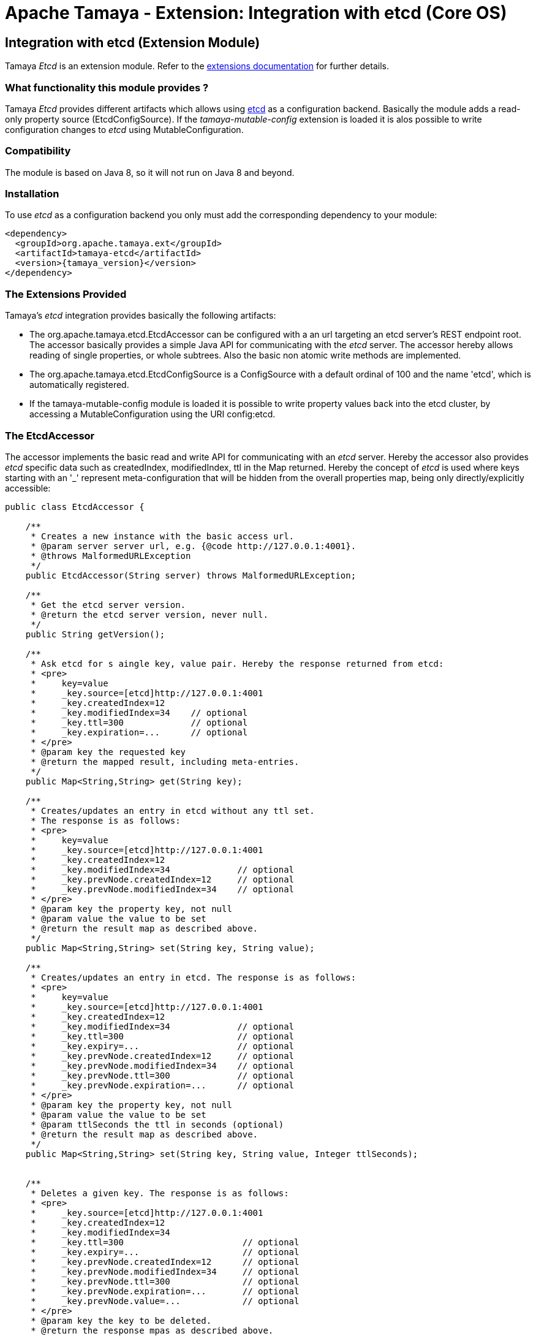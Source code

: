 :jbake-type: page
:jbake-status: published

= Apache Tamaya - Extension: Integration with etcd (Core OS)

toc::[]


[[Etcd]]
== Integration with etcd (Extension Module)
Tamaya _Etcd_ is an extension module. Refer to the link:../extensions.html[extensions documentation] for further details.

=== What functionality this module provides ?

Tamaya _Etcd_ provides different artifacts which allows using link:https://github.com/coreos/etcd[etcd] as a
configuration backend. Basically the module adds a read-only property source (+EtcdConfigSource+). If
the _tamaya-mutable-config_ extension is loaded it is alos possible to write configuration
changes to _etcd_ using +MutableConfiguration+.


=== Compatibility

The module is based on Java 8, so it will not run on Java 8 and beyond.


=== Installation

To use _etcd_ as a configuration backend you only must add the corresponding dependency to
your module:

[source, xml]
-----------------------------------------------
<dependency>
  <groupId>org.apache.tamaya.ext</groupId>
  <artifactId>tamaya-etcd</artifactId>
  <version>{tamaya_version}</version>
</dependency>
-----------------------------------------------


=== The Extensions Provided

Tamaya's _etcd_ integration provides basically the following artifacts:

* The +org.apache.tamaya.etcd.EtcdAccessor+ can be configured with a an url targeting an etcd server's REST endpoint
  root. The accessor basically provides a simple Java API for communicating with the _etcd_ server. The
  accessor hereby allows reading of single properties, or whole subtrees. Also the basic non
  atomic write methods are implemented.
* The +org.apache.tamaya.etcd.EtcdConfigSource+ is a +ConfigSource+ with a default ordinal of 100 and the name
  'etcd', which is automatically registered.
* If the +tamaya-mutable-config+ module is loaded it is possible to write property values back into the etcd cluster,
  by accessing a +MutableConfiguration+ using the URI +config:etcd+.

=== The EtcdAccessor

The accessor implements the basic read and write API for communicating with an _etcd_ server.
Hereby the accessor also provides _etcd_ specific data such as +createdIndex, modifiedIndex, ttl+ in the +Map+
returned. Hereby the concept of _etcd_ is used where keys starting with an '_' represent meta-configuration
that will be hidden from the overall properties map, being only directly/explicitly accessible:

[source, java]
-----------------------------------------------
public class EtcdAccessor {

    /**
     * Creates a new instance with the basic access url.
     * @param server server url, e.g. {@code http://127.0.0.1:4001}.
     * @throws MalformedURLException
     */
    public EtcdAccessor(String server) throws MalformedURLException;

    /**
     * Get the etcd server version.
     * @return the etcd server version, never null.
     */
    public String getVersion();

    /**
     * Ask etcd for s aingle key, value pair. Hereby the response returned from etcd:
     * <pre>
     *     key=value
     *     _key.source=[etcd]http://127.0.0.1:4001
     *     _key.createdIndex=12
     *     _key.modifiedIndex=34    // optional
     *     _key.ttl=300             // optional
     *     _key.expiration=...      // optional
     * </pre>
     * @param key the requested key
     * @return the mapped result, including meta-entries.
     */
    public Map<String,String> get(String key);

    /**
     * Creates/updates an entry in etcd without any ttl set.
     * The response is as follows:
     * <pre>
     *     key=value
     *     _key.source=[etcd]http://127.0.0.1:4001
     *     _key.createdIndex=12
     *     _key.modifiedIndex=34             // optional
     *     _key.prevNode.createdIndex=12     // optional
     *     _key.prevNode.modifiedIndex=34    // optional
     * </pre>
     * @param key the property key, not null
     * @param value the value to be set
     * @return the result map as described above.
     */
    public Map<String,String> set(String key, String value);

    /**
     * Creates/updates an entry in etcd. The response is as follows:
     * <pre>
     *     key=value
     *     _key.source=[etcd]http://127.0.0.1:4001
     *     _key.createdIndex=12
     *     _key.modifiedIndex=34             // optional
     *     _key.ttl=300                      // optional
     *     _key.expiry=...                   // optional
     *     _key.prevNode.createdIndex=12     // optional
     *     _key.prevNode.modifiedIndex=34    // optional
     *     _key.prevNode.ttl=300             // optional
     *     _key.prevNode.expiration=...      // optional
     * </pre>
     * @param key the property key, not null
     * @param value the value to be set
     * @param ttlSeconds the ttl in seconds (optional)
     * @return the result map as described above.
     */
    public Map<String,String> set(String key, String value, Integer ttlSeconds);


    /**
     * Deletes a given key. The response is as follows:
     * <pre>
     *     _key.source=[etcd]http://127.0.0.1:4001
     *     _key.createdIndex=12
     *     _key.modifiedIndex=34
     *     _key.ttl=300                       // optional
     *     _key.expiry=...                    // optional
     *     _key.prevNode.createdIndex=12      // optional
     *     _key.prevNode.modifiedIndex=34     // optional
     *     _key.prevNode.ttl=300              // optional
     *     _key.prevNode.expiration=...       // optional
     *     _key.prevNode.value=...            // optional
     * </pre>
     * @param key the key to be deleted.
     * @return the response mpas as described above.
     */
    public Map<String,String> delete(String key);


    /**
     * Access regular Tamaya properties map as follows:
     * <pre>
     *    key1=myvalue
     *     _key1.source=[etcd]http://127.0.0.1:4001
     *     _key1.createdIndex=12
     *     _key1.modifiedIndex=34          // optional
     *     _key1.ttl=300                   // optional
     *     _key1.expiration=...            // optional
     *
     *      key2=myvaluexxx
     *     _key2.source=[etcd]http://127.0.0.1:4001
     *     _key2.createdIndex=12
     *
     *      key3=val3
     *     _key3.source=[etcd]http://127.0.0.1:4001
     *     _key3.createdIndex=12
     *     _key3.modifiedIndex=2
     * </pre>
     */
    public Map<String,String> getProperties(String directory, boolean recursive);

}
-----------------------------------------------


=== The EtcdConfigSource

The +EtcdConfigSource+ is automatically registered and allows to configure the _etcd_ servers to be used. This
enables to use e.g. in Docker environments the docker environment configuration mechanisms to configure Tamaya running
in microservice containers to connect with the according etcd cluster:

* The property source reads the +tamaya.etcd.server.urls+ system and environment property to evaluate possible etcd servers
  (comma separated), which can be connected to. On error the API just performs a Round-Robin through the list of
  configured servers. Without any configuration +http://127.0.0.1:4001+ is used. If no connection to any etcd
  server can be established a warning will be logged, but deployment will not fail.
* Additionally also the accessor allows to configure the socket/connection timeouts by setting
  +tamaya.etcd.timeout+ in seconds either as system or environment property.
* The +EtcdConfigSource+ finally also allows the values read from the _etcd_ cluster to be mapped to prefixed
  context. This can be activated by setting the +-Dtamaya.etcd.prefix=<PREFIX>+ system property. E.g. when the prefix is
  set to `cluster-config.` a etcd key of `host:known/all` is mapped to `cluster-config.host:known/all`.
